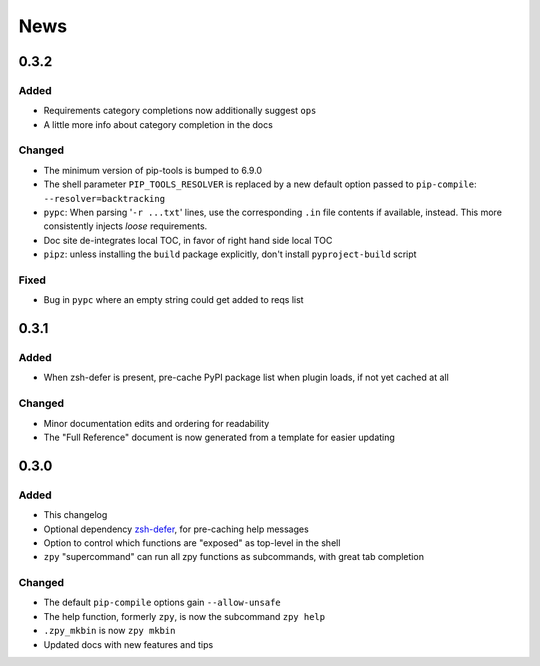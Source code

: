 ====
News
====

0.3.2
=====

Added
-----

- Requirements category completions now additionally suggest ``ops``
- A little more info about category completion in the docs

Changed
-------

- The minimum version of pip-tools is bumped to 6.9.0
- The shell parameter ``PIP_TOOLS_RESOLVER`` is replaced by
  a new default option passed to ``pip-compile``: ``--resolver=backtracking``
- ``pypc``: When parsing '``-r ...txt``' lines, use the corresponding ``.in`` file
  contents if available, instead. This more consistently injects *loose* requirements.
- Doc site de-integrates local TOC, in favor of right hand side local TOC
- ``pipz``: unless installing the ``build`` package explicitly, don't install ``pyproject-build`` script

Fixed
-----

- Bug in ``pypc`` where an empty string could get added to reqs list

0.3.1
=====

Added
-----

- When zsh-defer is present,
  pre-cache PyPI package list when plugin loads,
  if not yet cached at all

Changed
-------

- Minor documentation edits and ordering for readability
- The "Full Reference" document is now generated from a template for easier updating

0.3.0
=====

Added
-----

- This changelog
- Optional dependency zsh-defer__,
  for pre-caching help messages
- Option to control which functions are "exposed" as top-level in the shell
- ``zpy`` "supercommand" can run all zpy functions as subcommands,
  with great tab completion

__ https://github.com/romkatv/zsh-defer

Changed
-------

- The default ``pip-compile`` options gain ``--allow-unsafe``
- The help function, formerly ``zpy``, is now the subcommand ``zpy help``
- ``.zpy_mkbin`` is now ``zpy mkbin``
- Updated docs with new features and tips
